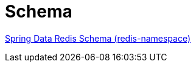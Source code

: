 [[appendix:schema]]
[appendix]
= Schema

link:https://www.springframework.org/schema/redis/spring-redis-1.0.xsd[Spring Data Redis Schema (redis-namespace)]
